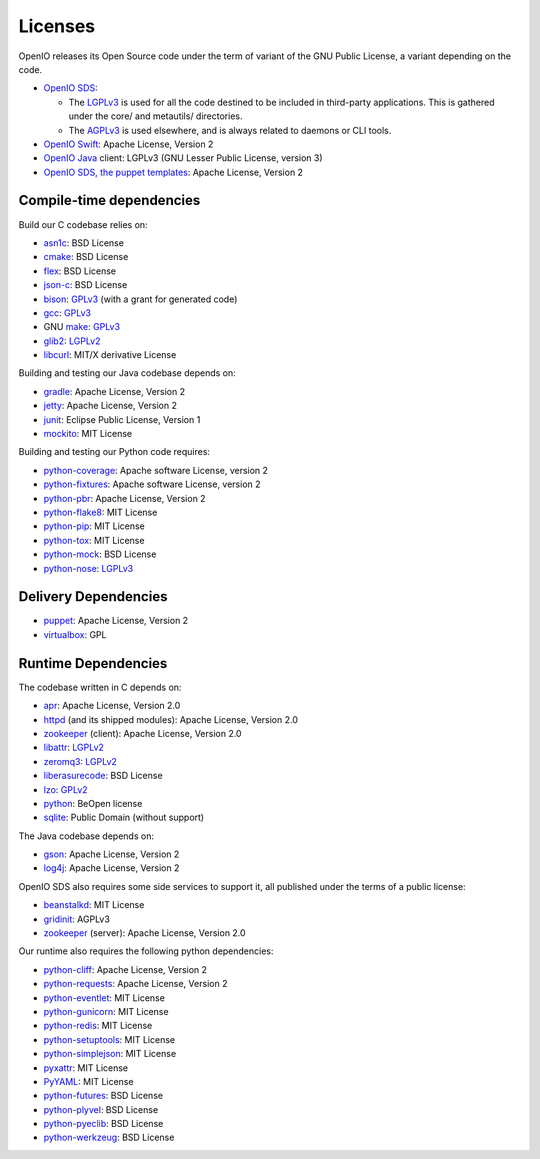 .. title:: What are the licenses of the OpenIO third-party libraries

========
Licenses
========

OpenIO releases its Open Source code under the term of variant of the GNU
Public License, a variant depending on the code.

* `OpenIO SDS`_:

  * The LGPLv3_ is used for all the code destined to be included in third-party applications. This is gathered under the core/ and metautils/ directories.
  * The AGPLv3_ is used elsewhere, and is always related to daemons or CLI tools.

* `OpenIO Swift`_: Apache License, Version 2
* `OpenIO Java`_ client: LGPLv3 (GNU Lesser Public License, version 3)
* `OpenIO SDS, the puppet templates`_: Apache License, Version 2

Compile-time dependencies
~~~~~~~~~~~~~~~~~~~~~~~~~

Build our C codebase relies on:

* asn1c_: BSD License
* cmake_: BSD License
* flex_: BSD License
* json-c_: BSD License
* bison_: GPLv3_ (with a grant for generated code)
* gcc_: GPLv3_
* GNU make_: GPLv3_
* glib2_: LGPLv2_
* libcurl_: MIT/X derivative License

Building and testing our Java codebase depends on:

* gradle_: Apache License, Version 2
* jetty_: Apache License, Version 2
* junit_: Eclipse Public License, Version 1
* mockito_: MIT License

Building and testing our Python code requires:

* python-coverage_: Apache software License, version 2
* python-fixtures_: Apache software License, version 2
* python-pbr_: Apache License, Version 2
* python-flake8_: MIT License
* python-pip_: MIT License
* python-tox_: MIT License
* python-mock_: BSD License
* python-nose_: LGPLv3_


Delivery Dependencies
~~~~~~~~~~~~~~~~~~~~~

* puppet_: Apache License, Version 2
* virtualbox_: GPL


Runtime Dependencies
~~~~~~~~~~~~~~~~~~~~

The codebase written in C depends on:

* apr_: Apache License, Version 2.0
* httpd_ (and its shipped modules): Apache License, Version 2.0
* zookeeper_ (client): Apache License, Version 2.0
* libattr_: LGPLv2_
* zeromq3_: LGPLv2_
* liberasurecode_: BSD License
* lzo_: GPLv2_
* python_: BeOpen license
* sqlite_: Public Domain (without support)

The Java codebase depends on:

* gson_: Apache License, Version 2
* log4j_: Apache License, Version 2

OpenIO SDS also requires some side services to support it, all published under
the terms of a public license:

* beanstalkd_: MIT License
* gridinit_: AGPLv3
* zookeeper_ (server): Apache License, Version 2.0

Our runtime also requires the following python dependencies:

* python-cliff_: Apache License, Version 2
* python-requests_: Apache License, Version 2
* python-eventlet_: MIT License
* python-gunicorn_: MIT License
* python-redis_: MIT License
* python-setuptools_: MIT License
* python-simplejson_: MIT License
* pyxattr_: MIT License
* PyYAML_: MIT License
* python-futures_: BSD License
* python-plyvel_: BSD License
* python-pyeclib_: BSD License
* python-werkzeug_: BSD License

.. _apr: http://apr.apache.org
.. _asn1c: https://github.com/open-io/asn1c
.. _beanstalkd: https://github.com/kr/beanstalkd
.. _bison: https://www.gnu.org/software/bison/
.. _cmake: https://cmake.org/
.. _flex: https://github.com/westes/flex
.. _gcc: https://gcc.gnu.org/
.. _glib2: https://developer.gnome.org/glib/
.. _GNU make: https://www.gnu.org/software/make/
.. _gradle: https://gradle.org/
.. _gridinit: https://github.com/open-io/gridinit
.. _gson: https://github.com/google/gson
.. _httpd: http://httpd.apache.org
.. _jetty: http://www.eclipse.org/jetty/
.. _json-c: https://github.com/json-c/json-c
.. _junit: http://junit.org/junit4/
.. _libattr: http://savannah.nongnu.org/projects/attr
.. _libcurl: https://curl.haxx.se/libcurl/
.. _liberasurecode: https://github.com/openstack/liberasurecode
.. _log4j: https://logging.apache.org/log4j/2.x/
.. _lzo: http://www.oberhumer.com/opensource/lzo/
.. _make: https://www.gnu.org/software/make/
.. _mockito: https://github.com/mockito/mockito
.. _OpenIO Java: https://github.com/open-io/oio-api-java
.. _OpenIO SDS: https://github.com/open-io/oio-sds
.. _OpenIO SDS, the puppet templates: https://github.com/open-io/puppet-openiosds
.. _OpenIO Swift: https://github.com/open-io/oio-swift
.. _puppet: https://puppet.com/
.. _python-cliff: https://pypi.python.org/pypi/simplejson
.. _python-coverage: https://pypi.python.org/pypi/coverage
.. _python-eventlet: https://pypi.python.org/pypi/eventlet
.. _python-fixtures: https://pypi.python.org/pypi/fixtures
.. _python-flake8: https://pypi.python.org/pypi/flake8
.. _python-futures: https://pypi.python.org/pypi/futures
.. _python-gunicorn: https://pypi.python.org/pypi/gunicorn
.. _python: https://docs.python.org/3/license.html
.. _python-mock: https://pypi.python.org/pypi/mock
.. _python-nose: https://pypi.python.org/pypi/nose
.. _python-pbr: https://pypi.python.org/pypi/pbr
.. _python-pip: https://pypi.python.org/pypi/pip
.. _python-plyvel: https://pypi.python.org/pypi/plyvel
.. _python-pyeclib: https://pypi.python.org/pypi/PyECLib
.. _python-redis: https://pypi.python.org/pypi/redis
.. _python-requests: https://pypi.python.org/pypi/requests
.. _python-setuptools: https://pypi.python.org/pypi/setuptools
.. _python-simplejson: https://pypi.python.org/pypi/simplejson
.. _python-tox: https://pypi.python.org/pypi/tox
.. _python-werkzeug: https://pypi.python.org/pypi/Werkzeug
.. _pyxattr: https://pypi.python.org/pypi/xattr
.. _pyyaml: https://pypi.python.org/pypi/PyYAML
.. _sqlite: http://sqlite.org/
.. _templates: https://github.com/open-io/puppet-openiosds
.. _virtualbox: https://www.virtualbox.org/
.. _zeromq3: http://zeromq.org/
.. _zookeeper: http://zookeeperapr.apache.org

.. _AGPLv3: https://www.gnu.org/licenses/agpl.html
.. _AGPLv2: https://www.gnu.org/licenses/old-licenses/agpl-2.1.html
.. _LGPLv3: https://www.gnu.org/licenses/lgpl.html
.. _LGPLv2: https://www.gnu.org/licenses/old-licenses/lgpl-2.1.html
.. _GPLv3: https://www.gnu.org/licenses/gpl.html
.. _GPLv2: https://www.gnu.org/licenses/old-licenses/gpl-2.1.html
